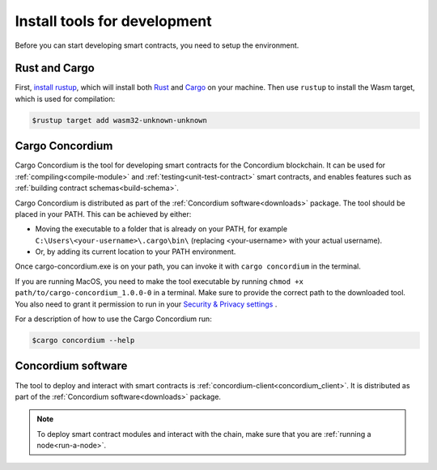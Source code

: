.. _setup-tools:

=============================
Install tools for development
=============================

Before you can start developing smart contracts, you need to setup the
environment.

Rust and Cargo
==============

First, `install rustup`_, which will install both Rust_ and Cargo_ on your
machine.
Then use ``rustup`` to install the Wasm target, which is used for compilation:

.. code-block:: console

   $rustup target add wasm32-unknown-unknown

Cargo Concordium
================

Cargo Concordium is the tool for developing smart contracts for the Concordium
blockchain.
It can be used for :ref:`compiling<compile-module>` and
:ref:`testing<unit-test-contract>` smart contracts, and enables features such as
:ref:`building contract schemas<build-schema>`.

.. todo::

   Add links for testing and schemas.

Cargo Concordium is distributed as part of the :ref:`Concordium software<downloads>` package.
The tool should be placed in your PATH. This can be achieved by either:

* Moving the executable to a folder that is already on your PATH, for example ``C:\Users\<your-username>\.cargo\bin\`` (replacing <your-username> with your actual username).
* Or, by adding its current location to your PATH environment.

Once cargo-concordium.exe is on your path, you can invoke it with ``cargo concordium`` in the terminal.

If you are running MacOS, you need to make the tool executable by running ``chmod +x path/to/cargo-concordium_1.0.0-0`` in a terminal. Make sure to provide the correct path to the downloaded tool. You also need to grant it permission to run in your  `Security & Privacy settings <https://support.apple.com/en-gb/guide/mac-help/mh40616/mac>`_ .

For a description of how to use the Cargo Concordium run:

.. code-block:: console

   $cargo concordium --help

Concordium software
===================

The tool to deploy and interact with smart contracts is
:ref:`concordium-client<concordium_client>`. It is distributed as part of the
:ref:`Concordium software<downloads>` package.

.. note::

   To deploy smart contract modules and interact with the chain, make sure
   that you are :ref:`running a node<run-a-node>`.

.. _Rust: https://www.rust-lang.org/
.. _Cargo: https://doc.rust-lang.org/cargo/
.. _install rustup: https://rustup.rs/
.. _crates.io: https://crates.io/
